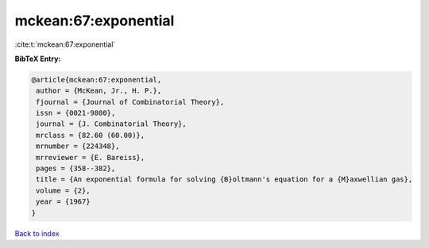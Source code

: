 mckean:67:exponential
=====================

:cite:t:`mckean:67:exponential`

**BibTeX Entry:**

.. code-block:: bibtex

   @article{mckean:67:exponential,
    author = {McKean, Jr., H. P.},
    fjournal = {Journal of Combinatorial Theory},
    issn = {0021-9800},
    journal = {J. Combinatorial Theory},
    mrclass = {82.60 (60.00)},
    mrnumber = {224348},
    mrreviewer = {E. Bareiss},
    pages = {358--382},
    title = {An exponential formula for solving {B}oltmann's equation for a {M}axwellian gas},
    volume = {2},
    year = {1967}
   }

`Back to index <../By-Cite-Keys.html>`_
